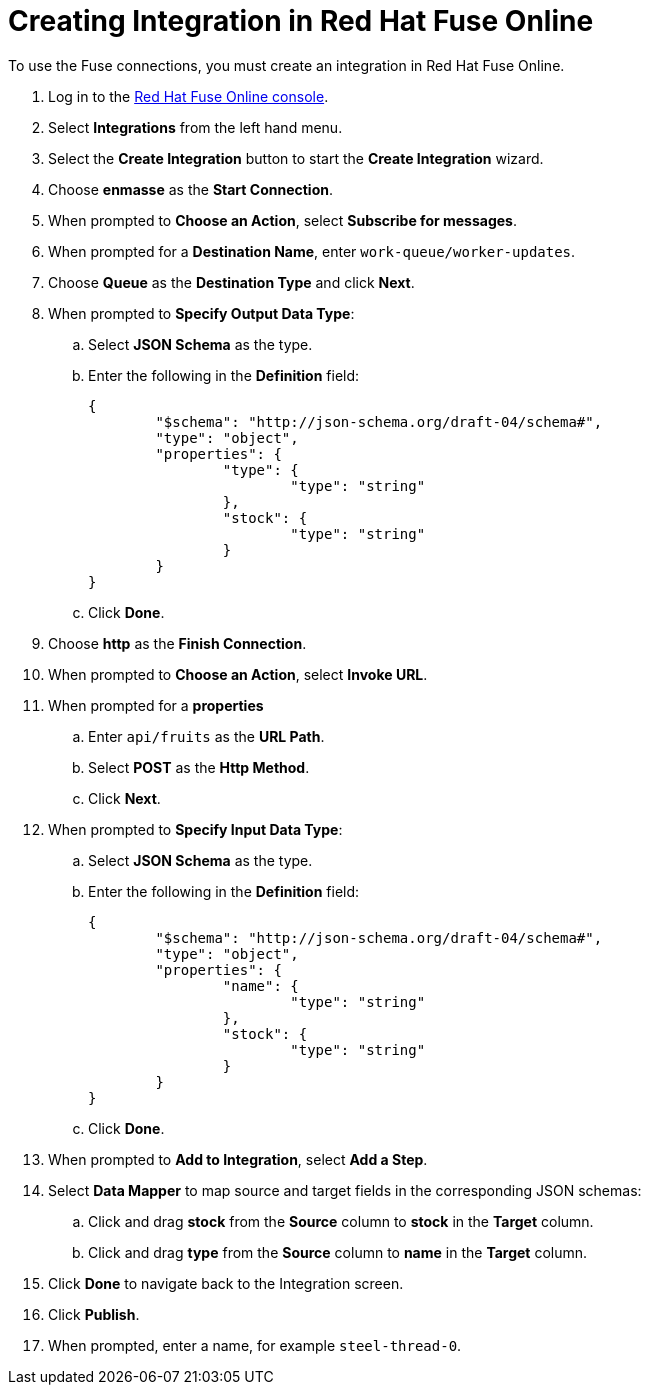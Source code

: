 // Module included in the following assemblies:
//
// <List assemblies here, each on a new line>


[id='creating-fuse-integration_{context}']
// tag::intro[]
= Creating Integration in Red Hat Fuse Online

To use the Fuse connections, you must create an integration in Red Hat Fuse Online.

// end::intro[]

:fuse-url: https://eval.apps.city.openshiftworkshop.com/

. Log in to the link:{fuse-url}[Red Hat Fuse Online console].

. Select *Integrations* from the left hand menu.

. Select the *Create Integration* button to start the *Create Integration* wizard.

. Choose *enmasse* as the *Start Connection*.

. When prompted to *Choose an Action*, select *Subscribe for messages*.

. When prompted for a *Destination Name*, enter `work-queue/worker-updates`.

. Choose *Queue* as the *Destination Type* and click *Next*.

. When prompted to *Specify Output Data Type*:
.. Select *JSON Schema* as the type.
.. Enter the following in the *Definition* field:
+
----
{
	"$schema": "http://json-schema.org/draft-04/schema#",
	"type": "object",
	"properties": {
		"type": {
			"type": "string"
		},
		"stock": {
			"type": "string"
		}
	}
}
----
.. Click *Done*.

. Choose *http* as the *Finish Connection*.

. When prompted to *Choose an Action*, select *Invoke URL*.

. When prompted for a *properties*
.. Enter `api/fruits` as the *URL Path*.
.. Select *POST* as the *Http Method*.
.. Click *Next*.

. When prompted to *Specify Input Data Type*:
.. Select *JSON Schema* as the type.
.. Enter the following in the *Definition* field:
+
----
{
	"$schema": "http://json-schema.org/draft-04/schema#",
	"type": "object",
	"properties": {
		"name": {
			"type": "string"
		},
		"stock": {
			"type": "string"
		}
	}
}
----
.. Click *Done*.

. When prompted to *Add to Integration*, select *Add a Step*.

. Select *Data Mapper* to map source and target fields in the corresponding JSON schemas:
.. Click and drag *stock* from the *Source* column to *stock* in the *Target* column.
.. Click and drag *type* from the *Source* column to *name* in the *Target* column.
. Click *Done* to navigate back to the Integration screen.
. Click *Publish*.
. When prompted, enter a name, for example `steel-thread-0`.
